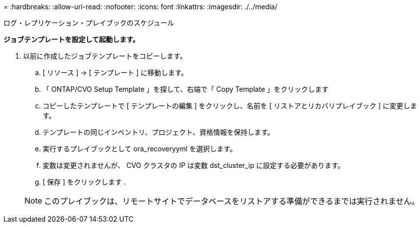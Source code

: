 = 
:hardbreaks:
:allow-uri-read: 
:nofooter: 
:icons: font
:linkattrs: 
:imagesdir: ./../media/


ログ・レプリケーション・プレイブックのスケジュール

*ジョブテンプレートを設定して起動します。*

. 以前に作成したジョブテンプレートをコピーします。
+
.. [ リソース ] → [ テンプレート ] に移動します。
.. 「 ONTAP/CVO Setup Template 」を探して、右端で「 Copy Template 」をクリックします
.. コピーしたテンプレートで [ テンプレートの編集 ] をクリックし、名前を [ リストアとリカバリプレイブック ] に変更します。
.. テンプレートの同じインベントリ、プロジェクト、資格情報を保持します。
.. 実行するプレイブックとして ora_recoveryyml を選択します。
.. 変数は変更されませんが、 CVO クラスタの IP は変数 dst_cluster_ip に設定する必要があります。
.. [ 保存 ] をクリックします .


+

NOTE: このプレイブックは、リモートサイトでデータベースをリストアする準備ができるまでは実行されません。


